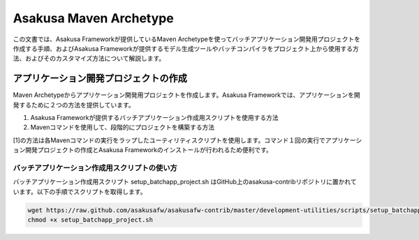 =======================
Asakusa Maven Archetype
=======================

この文書では、Asakusa Frameworkが提供しているMaven Archetypeを使ってバッチアプリケーション開発用プロジェクトを作成する手順、およびAsakusa Frameworkが提供するモデル生成ツールやバッチコンパイラをプロジェクト上から使用する方法、およびそのカスタマイズ方法について解説します。

アプリケーション開発プロジェクトの作成
======================================

Maven Archetypeからアプリケーション開発用プロジェクトを作成します。Asakusa Frameworkでは、アプリケーションを開発するために２つの方法を提供しています。

1. Asakusa Frameworkが提供するバッチアプリケーション作成用スクリプトを使用する方法
2. Mavenコマンドを使用して、段階的にプロジェクトを構築する方法

[1]の方法は各Mavenコマンドの実行をラップしたユーティリティスクリプトを使用します。コマンド１回の実行でアプリケーション開発プロジェクトの作成とAsakusa Frameworkのインストールが行われるため便利です。

バッチアプリケーション作成用スクリプトの使い方
----------------------------------------------

バッチアプリケーション作成用スクリプト setup_batchapp_project.sh はGitHub上のasakusa-contribリポジトリに置かれています。以下の手順でスクリプトを取得します。

..  code-block:: sh

    wget https://raw.github.com/asakusafw/asakusafw-contrib/master/development-utilities/scripts/setup_batchapp_project.sh
    chmod +x setup_batchapp_project.sh
    
